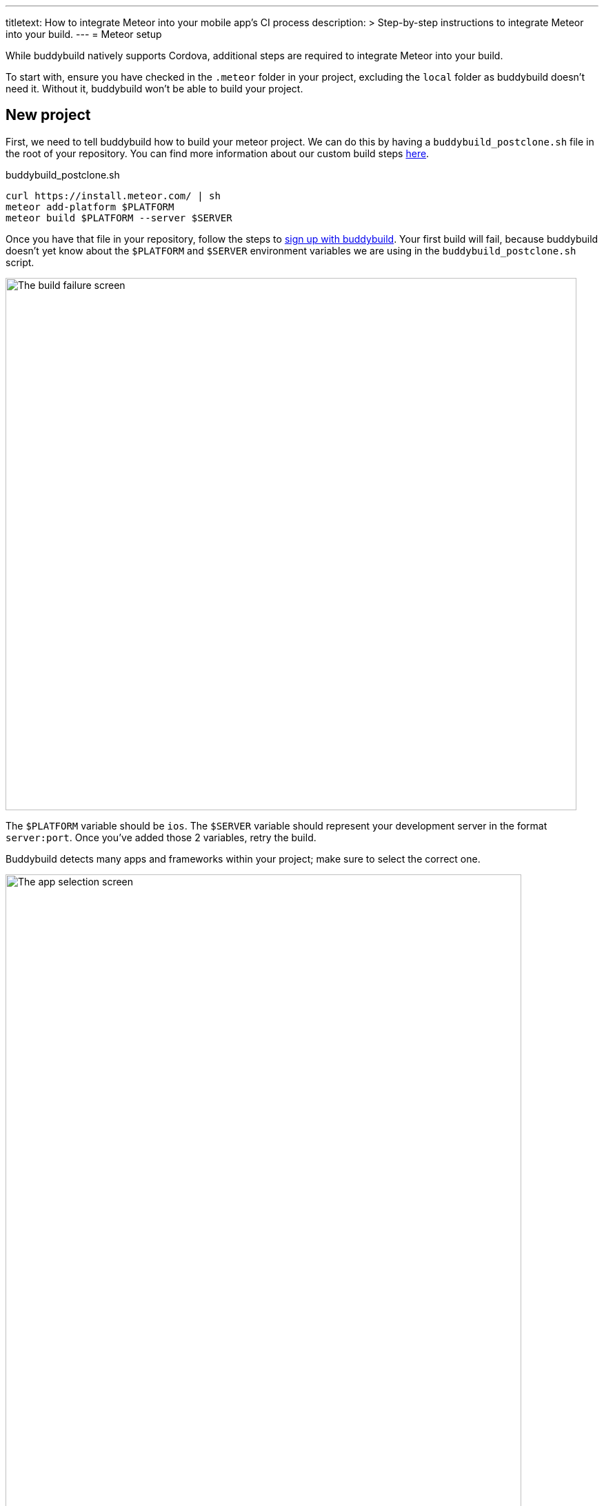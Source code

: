 ---
titletext: How to integrate Meteor into your mobile app's CI process
description: >
  Step-by-step instructions to integrate Meteor into your build.
---
= Meteor setup

While buddybuild natively supports Cordova, additional steps are
required to integrate Meteor into your build.

To start with, ensure you have checked in the `.meteor` folder in your
project, excluding the `local` folder as buddybuild doesn't need it.
Without it, buddybuild won't be able to build your project.


== New project

First, we need to tell buddybuild how to build your meteor project. We
can do this by having a `buddybuild_postclone.sh` file in the root of your
repository. You can find more information about our custom build steps
link:../../custom_build_steps.adoc[here].

.buddybuild_postclone.sh
[source,bash]
----
curl https://install.meteor.com/ | sh
meteor add-platform $PLATFORM
meteor build $PLATFORM --server $SERVER
----

Once you have that file in your repository, follow the steps to
link:{{readme.path}}/quickstart/connect/README.adoc[sign up with
buddybuild]. Your first build will fail, because buddybuild doesn't yet
know about the `$PLATFORM` and `$SERVER` environment variables we are
using in the `buddybuild_postclone.sh` script.

image:img/Screen-Shot-2017-05-08-at-15.23.31.png["The build failure
screen", 828, 772]

The `$PLATFORM` variable should be `ios`. The `$SERVER` variable
should represent your development server in the format `server:port`.
Once you've added those 2 variables, retry the build.

Buddybuild detects many apps and frameworks within your project; make
sure to select the correct one.

image:img/Screen-Shot-2017-05-08-at-15.39.53.png["The app selection
screen", 748, 1062]

You should select the workspace project, the one not within a `.meteor`
folder.

== Errors and common build failures

When trying to build an app, you might find that the build fails with an
error that looks like `error: ios: platform is already added`.

This is an indication that Meteor believes that your iOS project has
already been added, however in all likelihood, you have your `ios`
folder set to be ignored in Git.

The solution is to run `meteor remove-platform ios`, in one of two
variations:

. You can run the command from your `buddybuild_postclone.sh` script.

. You can run the command locally, remove the `ios` folder from your
  `.gitignore`, and then commit the changes.

Either variation allows buddybuild to start with a consistent state for
every build.
